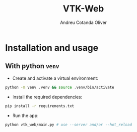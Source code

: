 #+title: VTK-Web
#+author: Andreu Cotanda Oliver

* Installation and usage
**  With python =venv=

- Create and activate a virtual environment:
#+begin_src sh
python -m venv .venv && source .venv/bin/activate
#+end_src
- Install the required dependencies:
#+begin_src sh
pip install -r requirements.txt
#+end_src
- Run the app:
#+begin_src sh
python vtk_web/main.py # use --server and/or --hot_reload
#+end_src
